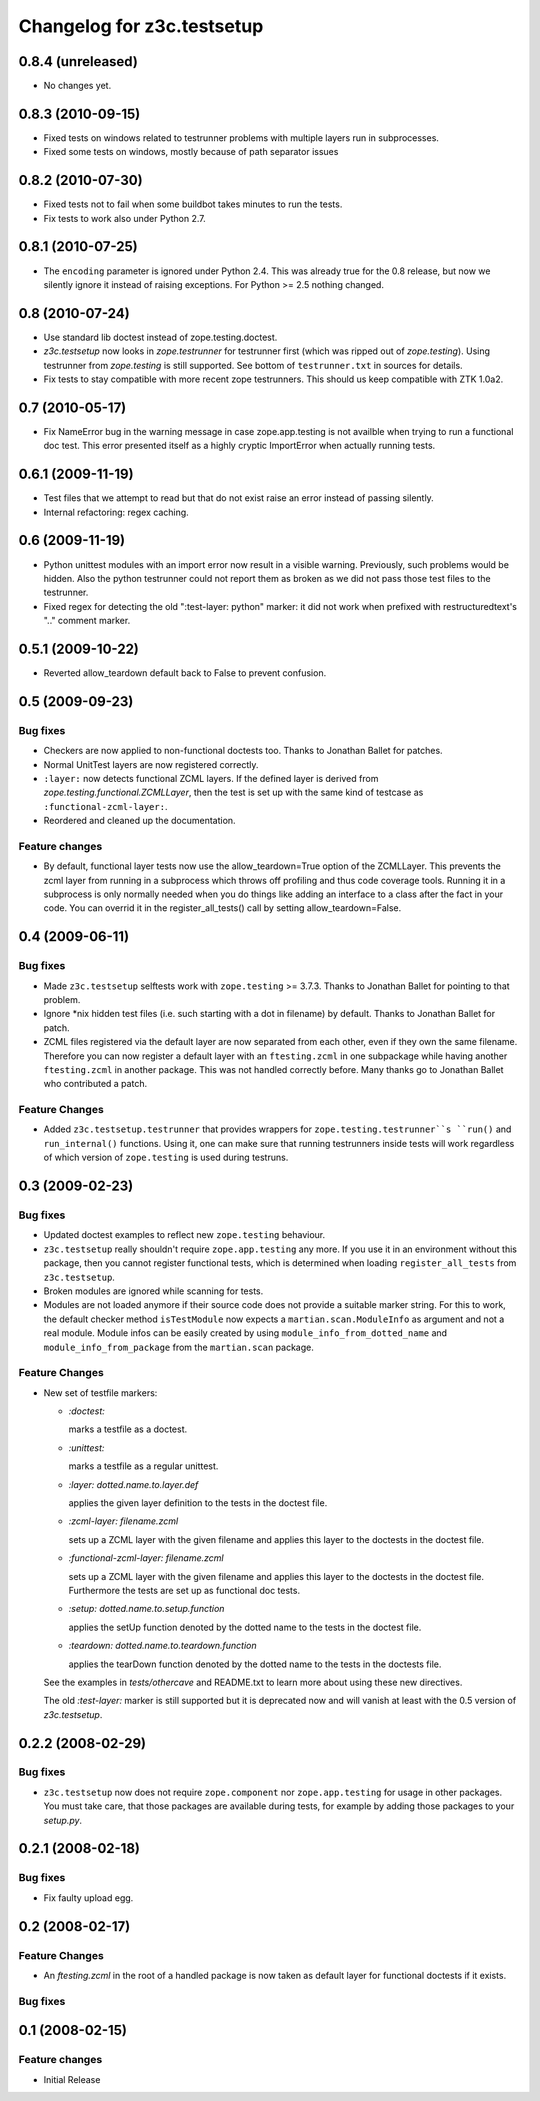 Changelog for z3c.testsetup
***************************

0.8.4 (unreleased)
==================

- No changes yet.


0.8.3 (2010-09-15)
==================

- Fixed tests on windows related to testrunner problems with multiple
  layers run in subprocesses.

- Fixed some tests on windows, mostly because of path separator issues


0.8.2 (2010-07-30)
==================

- Fixed tests not to fail when some buildbot takes minutes to run the
  tests.

- Fix tests to work also under Python 2.7.

0.8.1 (2010-07-25)
==================

- The ``encoding`` parameter is ignored under Python 2.4. This was
  already true for the 0.8 release, but now we silently ignore it
  instead of raising exceptions. For Python >= 2.5 nothing changed.

0.8 (2010-07-24)
================

- Use standard lib doctest instead of zope.testing.doctest.

- `z3c.testsetup` now looks in `zope.testrunner` for testrunner first
  (which was ripped out of `zope.testing`). Using testrunner from
  `zope.testing` is still supported. See bottom of ``testrunner.txt``
  in sources for details.

- Fix tests to stay compatible with more recent zope testrunners. This
  should us keep compatible with ZTK 1.0a2.

0.7 (2010-05-17)
================

- Fix NameError bug in the warning message in case zope.app.testing is not
  availble when trying to run a functional doc test. This error presented
  itself as a highly cryptic ImportError when actually running tests.

0.6.1 (2009-11-19)
==================

- Test files that we attempt to read but that do not exist raise an error
  instead of passing silently.

- Internal refactoring: regex caching.

0.6 (2009-11-19)
================

- Python unittest modules with an import error now result in a visible
  warning.  Previously, such problems would be hidden.  Also the python
  testrunner could not report them as broken as we did not pass those test
  files to the testrunner.

- Fixed regex for detecting the old ":test-layer: python" marker: it did not
  work when prefixed with restructuredtext's ".." comment marker.

0.5.1 (2009-10-22)
==================

* Reverted allow_teardown default back to False to prevent confusion.

0.5 (2009-09-23)
================

Bug fixes
---------

* Checkers are now applied to non-functional doctests too. Thanks to
  Jonathan Ballet for patches.

* Normal UnitTest layers are now registered correctly.

* ``:layer:`` now detects functional ZCML layers. If the defined layer is
  derived from `zope.testing.functional.ZCMLLayer`, then the test is
  set up with the same kind of testcase as ``:functional-zcml-layer:``.

* Reordered and cleaned up the documentation.

Feature changes
---------------

* By default, functional layer tests now use the allow_teardown=True option of
  the ZCMLLayer.  This prevents the zcml layer from running in a subprocess
  which throws off profiling and thus code coverage tools.  Running it in a
  subprocess is only normally needed when you do things like adding an
  interface to a class after the fact in your code.  You can overrid it in the
  register_all_tests() call by setting allow_teardown=False.


0.4 (2009-06-11)
================

Bug fixes
---------

* Made ``z3c.testsetup`` selftests work with ``zope.testing`` >=
  3.7.3. Thanks to Jonathan Ballet for pointing to that problem.

* Ignore \*nix hidden test files (i.e. such starting with a dot in
  filename) by default. Thanks to Jonathan Ballet for patch.

* ZCML files registered via the default layer are now separated from
  each other, even if they own the same filename. Therefore you can now
  register a default layer with an ``ftesting.zcml`` in one subpackage
  while having another ``ftesting.zcml`` in another package. This was
  not handled correctly before. Many thanks go to Jonathan Ballet who
  contributed a patch.

Feature Changes
---------------

* Added ``z3c.testsetup.testrunner`` that provides wrappers for
  ``zope.testing.testrunner``s ``run()`` and ``run_internal()``
  functions. Using it, one can make sure that running testrunners
  inside tests will work regardless of which version of
  ``zope.testing`` is used during testruns.

0.3 (2009-02-23)
================

Bug fixes
---------

* Updated doctest examples to reflect new ``zope.testing`` behaviour.

* ``z3c.testsetup`` really shouldn't require ``zope.app.testing`` any
  more. If you use it in an environment without this package, then you
  cannot register functional tests, which is determined when loading
  ``register_all_tests`` from ``z3c.testsetup``.

* Broken modules are ignored while scanning for tests.

* Modules are not loaded anymore if their source code does not provide
  a suitable marker string. For this to work, the default checker
  method ``isTestModule`` now expects a ``martian.scan.ModuleInfo`` as
  argument and not a real module. Module infos can be easily created
  by using ``module_info_from_dotted_name`` and
  ``module_info_from_package`` from the ``martian.scan`` package.

Feature Changes
---------------

* New set of testfile markers:

  - `:doctest:`

    marks a testfile as a doctest.

  - `:unittest:`

    marks a testfile as a regular unittest.

  - `:layer: dotted.name.to.layer.def`

    applies the given layer definition to the tests in the doctest
    file.

  - `:zcml-layer: filename.zcml`

    sets up a ZCML layer with the given filename and applies this
    layer to the doctests in the doctest file.

  - `:functional-zcml-layer: filename.zcml`

    sets up a ZCML layer with the given filename and applies this
    layer to the doctests in the doctest file. Furthermore the tests
    are set up as functional doc tests.

  - `:setup: dotted.name.to.setup.function`

    applies the setUp function denoted by the dotted name to the tests
    in the doctest file.

  - `:teardown: dotted.name.to.teardown.function`

    applies the tearDown function denoted by the dotted name to the
    tests in the doctests file.

  See the examples in `tests/othercave` and README.txt to learn more
  about using these new directives.

  The old `:test-layer:` marker is still supported but it is
  deprecated now and will vanish at least with the 0.5 version of
  `z3c.testsetup`.


0.2.2 (2008-02-29)
==================

Bug fixes
---------

* ``z3c.testsetup`` now does not require ``zope.component`` nor
  ``zope.app.testing`` for usage in other packages. You must take
  care, that those packages are available during tests, for example by
  adding those packages to your `setup.py`.

0.2.1 (2008-02-18)
==================

Bug fixes
---------

* Fix faulty upload egg.


0.2 (2008-02-17)
================

Feature Changes
---------------

* An `ftesting.zcml` in the root of a handled package is now taken as
  default layer for functional doctests if it exists.

Bug fixes
---------


0.1 (2008-02-15)
================

Feature changes
---------------

- Initial Release
